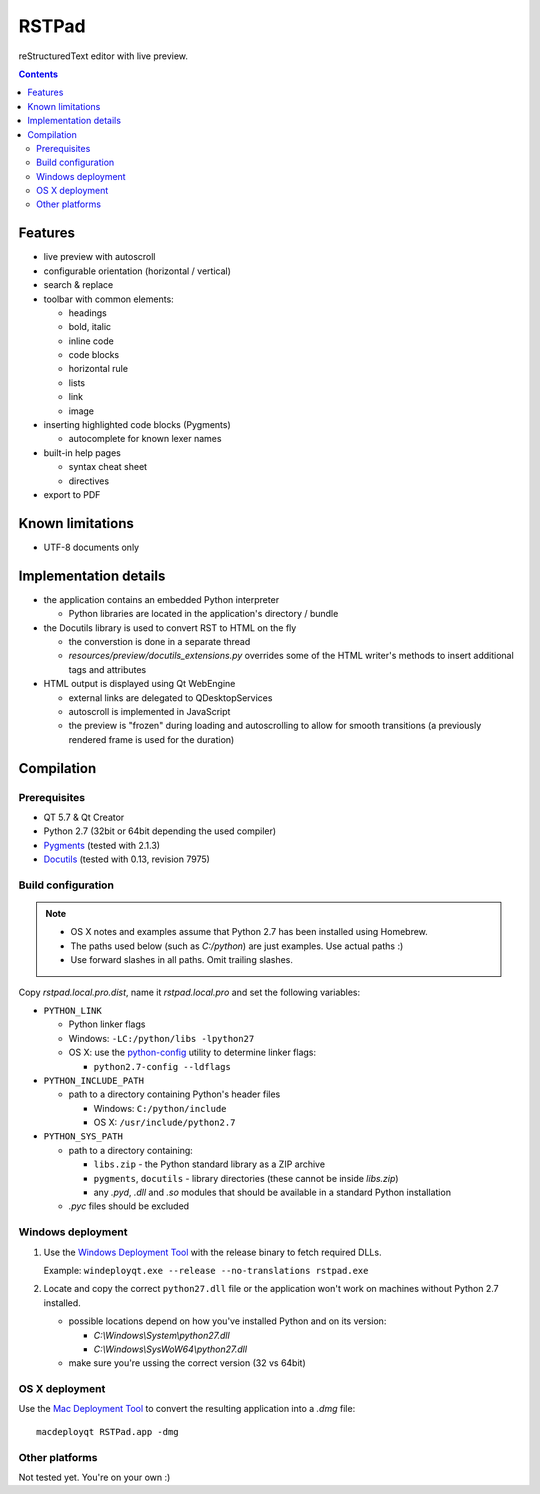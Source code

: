 RSTPad
######

reStructuredText editor with live preview.

.. image:: screenshot.jpg

.. contents::


Features
********

- live preview with autoscroll

- configurable orientation (horizontal / vertical)

- search & replace

- toolbar with common elements:

  - headings
  - bold, italic
  - inline code
  - code blocks
  - horizontal rule
  - lists
  - link
  - image

- inserting highlighted code blocks (Pygments)

  - autocomplete for known lexer names

- built-in help pages

  - syntax cheat sheet
  - directives

- export to PDF



Known limitations
*****************

- UTF-8 documents only


Implementation details
**********************

- the application contains an embedded Python interpreter

  - Python libraries are located in the application's directory / bundle

- the Docutils library is used to convert RST to HTML on the fly

  - the converstion is done in a separate thread
  - *resources/preview/docutils_extensions.py* overrides some of the HTML writer's methods to insert additional tags and attributes

- HTML output is displayed using Qt WebEngine

  - external links are delegated to QDesktopServices
  - autoscroll is implemented in JavaScript
  - the preview is "frozen" during loading and autoscrolling to allow for smooth transitions (a previously rendered frame is used for the duration)


Compilation
***********

Prerequisites
=============

- QT 5.7 & Qt Creator
- Python 2.7 (32bit or 64bit depending the used compiler)
- `Pygments <https://pypi.python.org/pypi/Pygments>`_ (tested with 2.1.3)
- `Docutils <https://sourceforge.net/p/docutils/code/HEAD/tree/trunk/docutils/>`_ (tested with 0.13, revision 7975)


Build configuration
===================

.. NOTE::
  - OS X notes and examples assume that Python 2.7 has been installed using Homebrew.
  - The paths used below (such as *C:/python*) are just examples. Use actual paths :)
  - Use forward slashes in all paths. Omit trailing slashes.

Copy *rstpad.local.pro.dist*, name it *rstpad.local.pro* and set the following variables:

- ``PYTHON_LINK``

  - Python linker flags
  - Windows: ``-LC:/python/libs -lpython27``
  - OS X: use the `python-config <http://manpages.ubuntu.com/manpages/precise/man1/python-config.1.html>`_ utility to determine linker flags:

    - ``python2.7-config --ldflags``

- ``PYTHON_INCLUDE_PATH``

  - path to a directory containing Python's header files

    - Windows: ``C:/python/include``
    - OS X: ``/usr/include/python2.7``

- ``PYTHON_SYS_PATH``

  - path to a directory containing:

    - ``libs.zip`` - the Python standard library as a ZIP archive
    - ``pygments``, ``docutils`` - library directories (these cannot be inside *libs.zip*)
    - any *.pyd*, *.dll* and *.so* modules that should be available in a standard Python installation

  - *.pyc* files should be excluded


Windows deployment
==================

#. Use the `Windows Deployment Tool <http://doc.qt.io/qt-5/windows-deployment.html#the-windows-deployment-tool>`_ with the release binary to fetch required DLLs.

   Example: ``windeployqt.exe --release --no-translations rstpad.exe``

#. Locate and copy the correct ``python27.dll`` file or the application won't work on machines without Python 2.7 installed.

   - possible locations depend on how you've installed Python and on its version:

     - *C:\\Windows\\System\\python27.dll*
     - *C:\\Windows\\SysWoW64\\python27.dll*

   - make sure you're ussing the correct version (32 vs 64bit)


OS X deployment
===============

Use the `Mac Deployment Tool <http://doc.qt.io/qt-5/osx-deployment.html#the-mac-deployment-tool>`_ to convert the resulting application into a *.dmg* file:

::

  macdeployqt RSTPad.app -dmg


Other platforms
===============

Not tested yet. You're on your own :)
